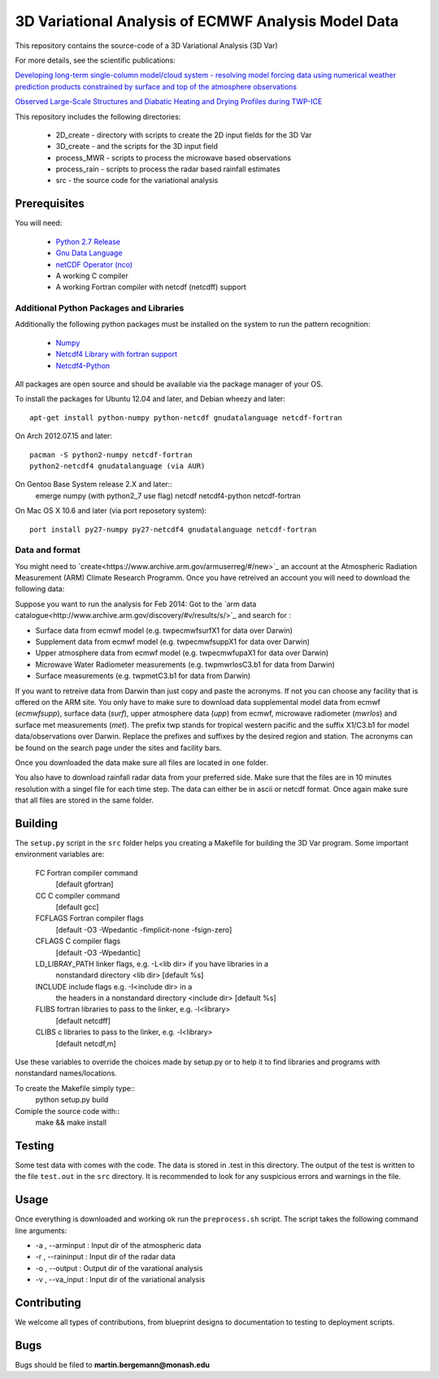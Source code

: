 3D Variational Analysis of ECMWF Analysis Model Data
+++++++++++++++++++++++++++++++++++++++++++++++++++++

This repository contains the source-code of a 3D Variational Analysis (3D Var)

For more details, see the scientific publications:

`Developing long-term single-column model/cloud system - resolving model forcing  data using numerical weather prediction products constrained by surface and top of the atmosphere observations <http://doi.org/10.1029/2003jd004045>`_

`Observed Large-Scale Structures and Diabatic Heating and Drying Profiles
during TWP-ICE <http://doi.org/10.1175/2009jcli3071.1>`_

This repository includes the following directories:

 * 2D_create    - directory with scripts to create the 2D input fields for the 3D Var
 * 3D_create    - and the scripts for the 3D input field
 * process_MWR  - scripts to process the microwave based observations
 * process_rain - scripts to process the radar based rainfall estimates
 * src          - the source code for the variational analysis

Prerequisites
=============
You will need:

 * `Python 2.7 Release <http://www.python.org/>`_
 * `Gnu Data Language <http://gnudatalanguage.sourceforge.net>`_
 * `netCDF Operator (nco) <http://nco.sourceforge.net>`_
 *  A working C compiler
 *  A working Fortran compiler with netcdf (netcdff) support
 

Additional Python Packages and Libraries
----------------------------------------
Additionally the following python packages must be installed on the system
to run the pattern recognition:

 * `Numpy <http://www.numpy.org/>`_
 * `Netcdf4 Library with fortran support <http://www.unidata.ucar.edu/software/netcdf/>`_
 * `Netcdf4-Python <http://netcdf4-python.googlecode.com>`_

All packages are open source and should be available via the package manager of
your OS.

To install the packages for Ubuntu 12.04 and later, and Debian wheezy and later::

   apt-get install python-numpy python-netcdf gnudatalanguage netcdf-fortran

On Arch 2012.07.15 and later::
  
  pacman -S python2-numpy netcdf-fortran
  python2-netcdf4 gnudatalanguage (via AUR)

On Gentoo Base System release 2.X and later::
  emerge numpy (with python2_7 use flag) netcdf netcdf4-python netcdf-fortran
On Mac OS X 10.6 and later (via port reposetory system)::
   
   port install py27-numpy py27-netcdf4 gnudatalanguage netcdf-fortran


   
Data and format
---------------
You might need to `create<https://www.archive.arm.gov/armuserreg/#/new>`_ an 
account at the Atmospheric Radiation Measurement (ARM) Climate Research Programm.
Once you have retreived an account you will need to download the following data:

Suppose you want to run the analysis for Feb 2014:
Got to the `arm data catalogue<http://www.archive.arm.gov/discovery/#v/results/s/>`_ and
search for :
 
* Surface data from ecmwf model (e.g. twpecmwfsurfX1 for data over Darwin)
* Supplement data from ecmwf model (e.g. twpecmwfsuppX1 for data over Darwin)
* Upper atmosphere data from ecmwf model (e.g. twpecmwfupaX1 for data over Darwin)
* Microwave Water Radiometer measurements (e.g. twpmwrlosC3.b1 for data from Darwin)
* Surface measurements (e.g. twpmetC3.b1 for data from Darwin)

If you want to retreive data from Darwin than just copy and paste the acronyms.
If not you can choose any facility that is offered on the ARM site. You only have
to make sure to download data supplemental model data from ecmwf (*ecmwfsupp*),
surface data (*surf*), upper atmosphere data (*upp*) from ecmwf, microwave
radiometer (*mwrlos*) and surface met measurements (*met*). The prefix twp stands
for tropical western pacific and the suffix X1/C3.b1 for model data/observations
over Darwin. Replace the prefixes and suffixes by the desired region and station.
The acronyms can be found on the search page under the sites and facility bars.

Once you downloaded the data make sure all files are located in ``one`` folder.

You also have to download rainfall radar data from your preferred side. Make
sure that the files are in 10 minutes resolution with a singel file for each
time step. The data can either be in ascii or netcdf format. Once again make
sure that all files are stored in the same folder.


Building
========
The ``setup.py`` script in the ``src`` folder helps you creating a Makefile 
for building the 3D Var program. Some important environment variables are:
     FC             Fortran compiler command
                    [default gfortran]
     CC             C compiler command
                    [default gcc]
     FCFLAGS        Fortran compiler flags
                    [default -O3 -Wpedantic -fimplicit-none -fsign-zero]
     CFLAGS         C compiler flags
                    [default -O3 -Wpedantic]
     LD_LIBRAY_PATH  linker flags, e.g. -L<lib dir> if you have libraries in a
                    nonstandard directory <lib dir>
                    [default %s]
     INCLUDE        include flags e.g. -I<include dir> in a
                    the headers in a nonstandard directory <include dir>
                    [default %s]
     FLIBS          fortran libraries to pass to the linker, e.g. -l<library>
                    [default netcdff]
     CLIBS          c libraries to pass to the linker, e.g. -l<library>
                    [default netcdf,m]

Use these variables to override the choices made by setup.py or to help
it to find libraries and programs with nonstandard names/locations.

To create the Makefile simply type::
  python setup.py build

Comiple the source code with::
  make && make install


Testing
=======
Some test data with comes with the code. The data is stored in .test in 
this directory. The output of the test is written to the file ``test.out`` in 
the ``src`` directory. It is recommended to look for any suspicious errors and
warnings in the file.

Usage
=====
Once everything is downloaded and working ok run the ``preprocess.sh`` script.
The script takes the following command line arguments:

* -a , --arminput  : Input dir of the atmospheric data
* -r , --raininput : Input dir of the radar data
* -o , --output    : Output dir of the varational analysis
* -v , --va_input  : Input dir of the variational analysis

Contributing
============
We welcome all types of contributions, from blueprint designs to
documentation to testing to deployment scripts.


Bugs
====
Bugs should be filed to **martin.bergemann@monash.edu**
